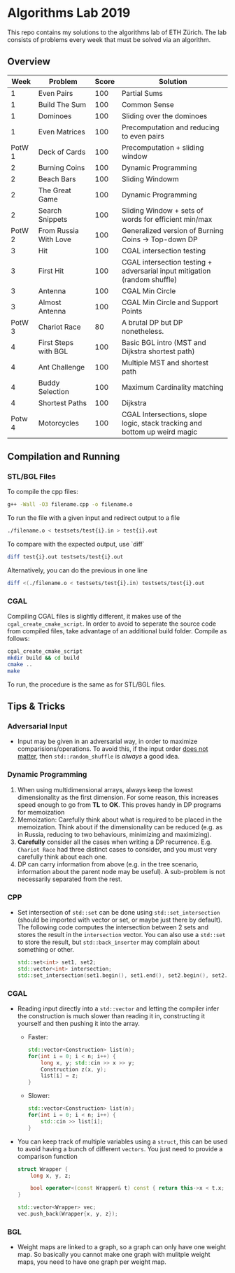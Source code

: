 * Algorithms Lab 2019
This repo contains my solutions to the algorithms lab of ETH Zürich. The lab consists of problems every week that must be solved via an algorithm. 

** Overview
|   Week | Problem               | Score | Solution                                                                  |
|--------+-----------------------+-------+---------------------------------------------------------------------------|
|      1 | Even Pairs            |   100 | Partial Sums                                                              |
|      1 | Build The Sum         |   100 | Common Sense                                                              |
|      1 | Dominoes              |   100 | Sliding over the dominoes                                                 |
|      1 | Even Matrices         |   100 | Precomputation and reducing to even pairs                                 |
| PotW 1 | Deck of Cards         |   100 | Precomputation + sliding window                                           |
|      2 | Burning Coins         |   100 | Dynamic Programming                                                       |
|      2 | Beach Bars            |   100 | Sliding Windowm                                                           |
|      2 | The Great Game        |   100 | Dynamic Programming                                                       |
|      2 | Search Snippets       |   100 | Sliding Window + sets of words for efficient min/max                      |
| PotW 2 | From Russia With Love |   100 | Generalized version of Burning Coins -> Top-down DP                       |
|      3 | Hit                   |   100 | CGAL intersection testing                                                 |
|      3 | First Hit             |   100 | CGAL intersection testing + adversarial input mitigation (random shuffle) |
|      3 | Antenna               |   100 | CGAL Min Circle                                                           |
|      3 | Almost Antenna        |   100 | CGAL Min Circle and Support Points                                        |
| PotW 3 | Chariot Race          |    80 | A brutal DP but DP nonetheless.                                           |
|      4 | First Steps with BGL  |   100 | Basic BGL intro (MST and Dijkstra shortest path)                          |
|      4 | Ant Challenge         |   100 | Multiple MST and shortest path                                            |
|      4 | Buddy Selection       |   100 | Maximum Cardinality matching                                              |
|      4 | Shortest Paths        |   100 | Dijkstra                                                                  |
| Potw 4 | Motorcycles           |   100 | CGAL Intersections, slope logic, stack tracking and bottom up weird magic |


** Compilation and Running
*** STL/BGL Files
To compile the cpp files:
#+BEGIN_SRC bash
g++ -Wall -O3 filename.cpp -o filename.o
#+END_SRC

To run the file with a given input and redirect output to a file
#+BEGIN_SRC bash
./filename.o < testsets/test{i}.in > test{i}.out
#+END_SRC

To compare with the expected output, use `diff`
#+BEGIN_SRC bash
diff test{i}.out testsets/test{i}.out
#+END_SRC

Alternatively, you can do the previous in one line
#+BEGIN_SRC bash
diff <(./filename.o < testsets/test{i}.in) testsets/test{i}.out
#+END_SRC

*** CGAL
Compiling CGAL files is slightly different, it makes use of the ~cgal_create_cmake_script~.
In order to avoid to seperate the source code from compiled files, take advantage of an additional build folder.
Compile as follows:
#+BEGIN_SRC bash
cgal_create_cmake_script
mkdir build && cd build
cmake ..
make
#+END_SRC

To run, the procedure is the same as for STL/BGL files.

** Tips & Tricks
*** Adversarial Input
- Input may be given in an adversarial way, in order to maximize
  comparisions/operations. To avoid this, if the input order _does not matter_,
  then ~std::random_shuffle~ is /always/ a good idea.
*** Dynamic Programming
1. When using multidimensional arrays, always keep the lowest dimensionality as
   the first dimension. For some reason, this increases speed enough to go from
   *TL* to *OK*. This proves handy in DP programs for memoization
2. Memoization: Carefully think about what is required to be placed in the
   memoization. Think about if the dimensionality can be reduced (e.g. as in
   Russia, reducing to two behaviours, minimizing and maximizing).
3. *Carefully* consider all the cases when writing a DP recurrence. E.g.
   =Chariot Race= had three distinct cases to consider, and you must very
   carefully think about each one.
4. DP can carry information from above (e.g. in the tree scenario, information
   about the parent node may be useful). A sub-problem is not necessarily
   separated from the rest.

*** CPP
- Set intersection of ~std::set~ can be done using ~std::set_intersection~
  (should be imported with vector or set, or maybe just there by default). The
  following code computes the intersection between 2 sets and stores the result
  in the ~intersection~ vector. You can also use a ~std::set~ to store the
  result, but ~std::back_inserter~ may complain about something or other.
  #+BEGIN_SRC cpp
std::set<int> set1, set2;
std::vector<int> intersection;
std::set_intersection(set1.begin(), set1.end(), set2.begin(), set2.end(), std::back_inserter(intersection));
  #+END_SRC
*** CGAL
- Reading input directly into a ~std::vector~ and letting the compiler infer the
  construction is much slower than reading it in, constructing it yourself and
  then pushing it into the array.
  - Faster:
      #+BEGIN_SRC cpp
std::vector<Construction> list(n);
for(int i = 0; i < n; i++) {
    long x, y; std::cin >> x >> y;
    Construction z(x, y);
    list[i] = z;
}
      #+END_SRC
  - Slower:
      #+BEGIN_SRC cpp
std::vector<Construction> list(n);
for(int i = 0; i < n; i++) {
    std::cin >> list[i];
}
      #+END_SRC
- You can keep track of multiple variables using a =struct=, this can be used to
  avoid having a bunch of different =vectors=. You just need to provide a
  comparison function
  #+BEGIN_SRC cpp
struct Wrapper {
    long x, y, z;

    bool operator<(const Wrapper& t) const { return this->x < t.x; }
}

std::vector<Wrapper> vec;
vec.push_back(Wrapper{x, y, z});
  #+END_SRC
*** BGL
- Weight maps are linked to a graph, so a graph can only have one weight map. So
  basically you cannot make one graph with mulitple weight maps, you need to
  have one graph per weight map.

